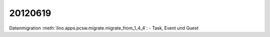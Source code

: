 20120619
========

Datenmigration :meth:`lino.apps.pcsw.migrate.migrate_from_1_4_4`:
- Task, Event und Guest